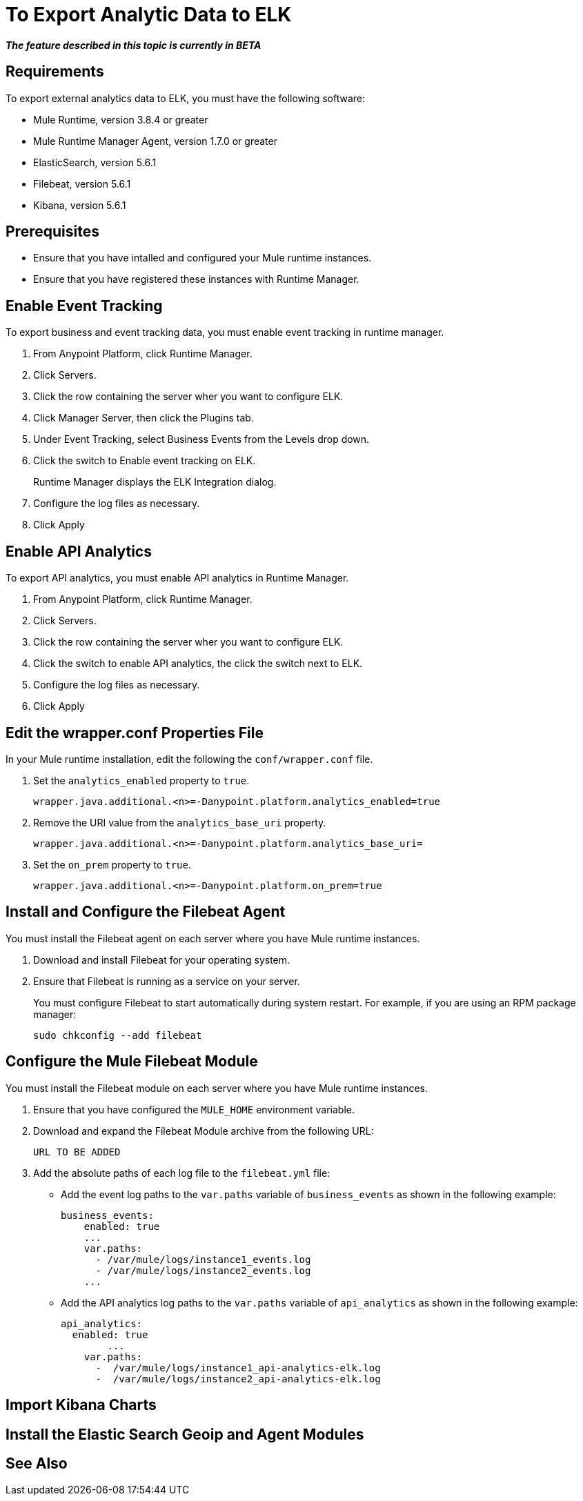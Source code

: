 = To Export Analytic Data to ELK

*_The feature described in this topic is currently in BETA_*

== Requirements

To export external analytics data to ELK, you must have the following software:

* Mule Runtime, version 3.8.4 or greater
* Mule Runtime Manager Agent, version 1.7.0 or greater
* ElasticSearch, version 5.6.1
* Filebeat, version 5.6.1
* Kibana, version 5.6.1

== Prerequisites

* Ensure that you have intalled and configured your Mule runtime instances.
* Ensure that you have registered these instances with Runtime Manager.

== Enable Event Tracking

To export business and event tracking data, you must enable event tracking in runtime manager.

. From Anypoint Platform, click Runtime Manager.
. Click Servers.
. Click the row containing the server wher you want to configure ELK.
. Click Manager Server, then click the Plugins tab.
. Under Event Tracking, select Business Events from the Levels drop down.
. Click the switch to Enable event tracking on ELK. 
+
Runtime Manager displays the ELK Integration dialog.

. Configure the log files as necessary.
. Click Apply

== Enable API Analytics

To export API analytics, you must enable API analytics in Runtime Manager.

. From Anypoint Platform, click Runtime Manager.
. Click Servers.
. Click the row containing the server wher you want to configure ELK.
. Click the switch to enable API analytics, the click the switch next to ELK.
. Configure the log files as necessary.
. Click Apply


== Edit the wrapper.conf Properties File

In your Mule runtime installation, edit the following the `conf/wrapper.conf` file.

. Set the `analytics_enabled` property to `true`.
+
----
wrapper.java.additional.<n>=-Danypoint.platform.analytics_enabled=true
----

. Remove the URI value from the `analytics_base_uri` property.
+
----
wrapper.java.additional.<n>=-Danypoint.platform.analytics_base_uri=
----

. Set the `on_prem` property to `true`. 
+
----
wrapper.java.additional.<n>=-Danypoint.platform.on_prem=true
----

== Install and Configure the Filebeat Agent

You must install the Filebeat agent on each server where you have Mule runtime instances. 

. Download and install Filebeat for your operating system.
. Ensure that Filebeat is running as a service on your server.
+
You must configure Filebeat to start automatically during system restart. For example, if you are using an RPM package manager:
+
----
sudo chkconfig --add filebeat
----

== Configure the Mule Filebeat Module

You must install the Filebeat module on each server where you have Mule runtime instances. 

. Ensure that you have configured the `MULE_HOME` environment variable.
. Download and expand the Filebeat Module archive from the following URL:
+
----
URL TO BE ADDED
----

. Add the absolute paths of each log file to the `filebeat.yml` file:
+
* Add the event log paths to the `var.paths` variable of `business_events` as shown in the following example:
+
----
business_events:
    enabled: true
    ...
    var.paths: 
      - /var/mule/logs/instance1_events.log
      - /var/mule/logs/instance2_events.log
    ...
----
+
* Add the API analytics log paths to the `var.paths` variable of `api_analytics` as shown in the following example:
+
----
api_analytics:
  enabled: true
  	...
    var.paths:
      -  /var/mule/logs/instance1_api-analytics-elk.log
      -  /var/mule/logs/instance2_api-analytics-elk.log
----

== Import Kibana Charts

== Install the Elastic Search Geoip and Agent Modules

== See Also

 